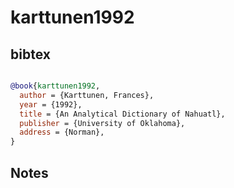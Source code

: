 * karttunen1992




** bibtex

#+NAME: bibtex
#+BEGIN_SRC bibtex

@book{karttunen1992,
  author = {Karttunen, Frances},
  year = {1992},
  title = {An Analytical Dictionary of Nahuatl},
  publisher = {University of Oklahoma},
  address = {Norman},
}

#+END_SRC




** Notes

